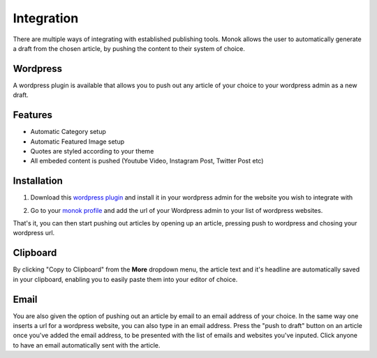 Integration
========

There are multiple ways of integrating with established publishing tools.
Monok allows the user to automatically generate a draft from
the chosen article, by pushing the content to their system of
choice.

.. image:: images/moredropdown.png

Wordpress
--------

A wordpress plugin is available that allows you to push out any article of your choice to your wordpress admin as a new draft.

Features
------------

- Automatic Category setup
- Automatic Featured Image setup
- Quotes are styled according to your theme
- All embeded content is pushed (Youtube Video, Instagram Post, Twitter Post etc)



Installation
------------

1. Download this `wordpress plugin`__ and install it in your wordpress admin for the website you wish to integrate with

.. _`wordpress plugin`: https://www.monok.com/static/plugins/MonokSync.zip

__ `wordpress plugin`_

2. Go to your `monok profile`__ and add the url of your Wordpress admin to your list of wordpress websites.

.. image:: images/addtowordpress.png

.. _`monok profile`: https://www.monok.com/profile

__ `monok profile`_

That's it, you can then start pushing out articles by opening up an article, pressing push to wordpress and chosing your wordpress url.

Clipboard
--------
By clicking "Copy to Clipboard" from the **More** dropdown menu, the article text and it's headline are automatically saved in your clipboard, enabling you to easily paste them into your editor of choice. 

Email
--------
You are also given the option of pushing out an article by email to an email address of your choice.
In the same way one inserts a url for a wordpress website, you can also type in an email address. Press the "push to draft" button on an article once you've added the email address, to be presented with the list of emails and websites you've inputed. Click anyone to have an email automatically sent with the article.
